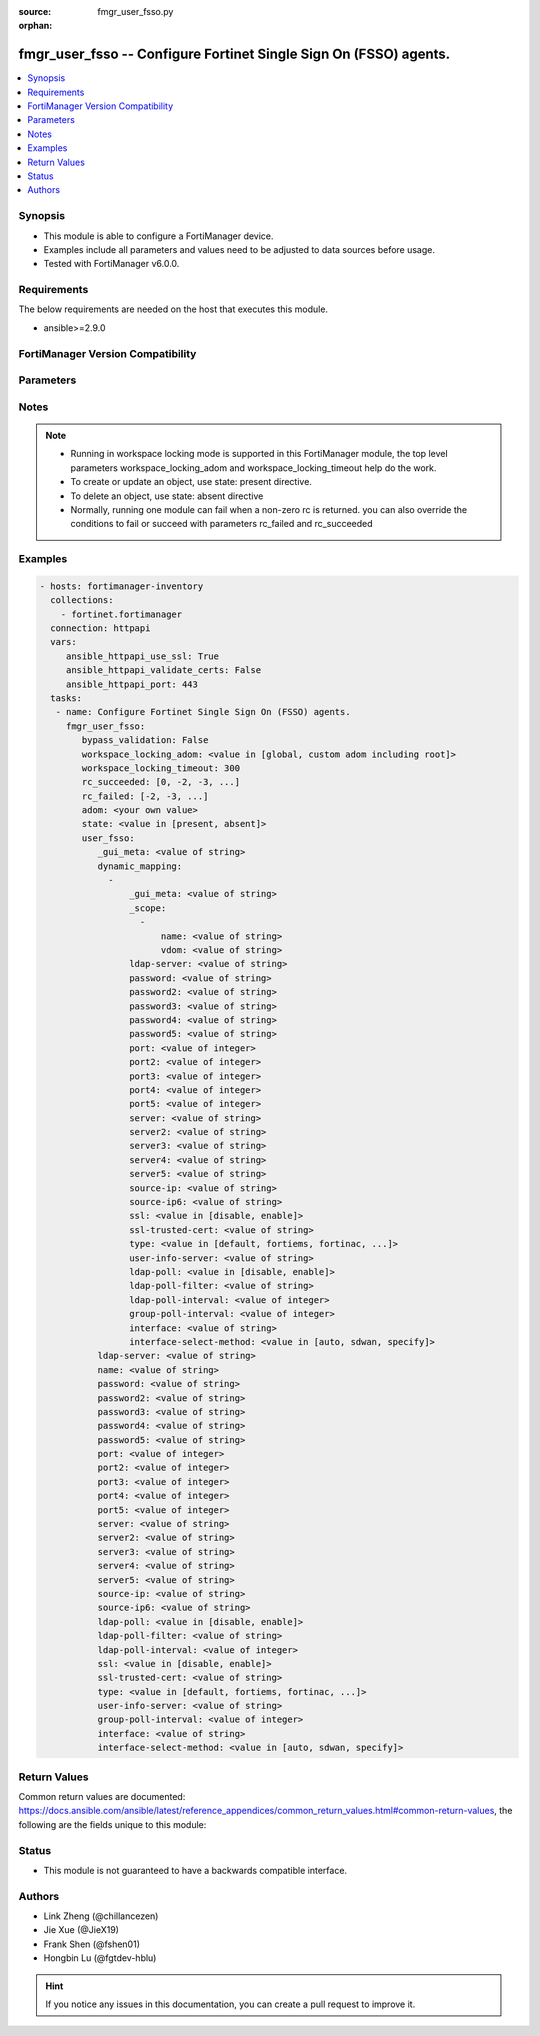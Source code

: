 :source: fmgr_user_fsso.py

:orphan:

.. _fmgr_user_fsso:

fmgr_user_fsso -- Configure Fortinet Single Sign On (FSSO) agents.
++++++++++++++++++++++++++++++++++++++++++++++++++++++++++++++++++

.. versionadded:: 2.10

.. contents::
   :local:
   :depth: 1


Synopsis
--------

- This module is able to configure a FortiManager device.
- Examples include all parameters and values need to be adjusted to data sources before usage.
- Tested with FortiManager v6.0.0.


Requirements
------------
The below requirements are needed on the host that executes this module.

- ansible>=2.9.0



FortiManager Version Compatibility
----------------------------------
.. raw:: html

 <br>
 <table>
 <tr>
 <td></td>
 <td><code class="docutils literal notranslate">6.0.0 </code></td>
 <td><code class="docutils literal notranslate">6.2.1 </code></td>
 <td><code class="docutils literal notranslate">6.4.0 </code></td>
 <td><code class="docutils literal notranslate">7.0.0 </code></td>
 </tr>
 <tr>
 <td>user_fsso</td>
 <td>yes</td>
 <td>yes</td>
 <td>yes</td>
 <td>yes</td>
 </tr>
 </table>
 <p>



Parameters
----------

.. raw:: html

 <ul>
 <li><span class="li-head">enable_log</span> - Enable/Disable logging for task <span class="li-normal">type: bool</span> <span class="li-required">required: false</span> <span class="li-normal"> default: False</span> </li>
 <li><span class="li-head">proposed_method</span> - The overridden method for the underlying Json RPC request <span class="li-normal">type: str</span> <span class="li-required">required: false</span> <span class="li-normal"> choices: set, update, add</span> </li>
 <li><span class="li-head">bypass_validation</span> - Only set to True when module schema diffs with FortiManager API structure, module continues to execute without validating parameters <span class="li-normal">type: bool</span> <span class="li-required">required: false</span> <span class="li-normal"> default: False</span> </li>
 <li><span class="li-head">workspace_locking_adom</span> - Acquire the workspace lock if FortiManager is running in workspace mode <span class="li-normal">type: str</span> <span class="li-required">required: false</span> <span class="li-normal"> choices: global, custom adom including root</span> </li>
 <li><span class="li-head">workspace_locking_timeout</span> - The maximum time in seconds to wait for other users to release workspace lock <span class="li-normal">type: integer</span> <span class="li-required">required: false</span>  <span class="li-normal">default: 300</span> </li>
 <li><span class="li-head">rc_succeeded</span> - The rc codes list with which the conditions to succeed will be overriden <span class="li-normal">type: list</span> <span class="li-required">required: false</span> </li>
 <li><span class="li-head">rc_failed</span> - The rc codes list with which the conditions to fail will be overriden <span class="li-normal">type: list</span> <span class="li-required">required: false</span> </li>
 <li><span class="li-head">state</span> - The directive to create, update or delete an object <span class="li-normal">type: str</span> <span class="li-required">required: true</span> <span class="li-normal"> choices: present, absent</span> </li>
 <li><span class="li-head">adom</span> - The parameter in requested url <span class="li-normal">type: str</span> <span class="li-required">required: true</span> </li>
 <li><span class="li-head">user_fsso</span> - Configure Fortinet Single Sign On (FSSO) agents. <span class="li-normal">type: dict</span></li>
 <ul class="ul-self">
 <li><span class="li-head">_gui_meta</span> - No description for the parameter <span class="li-normal">type: str</span> </li>
 <li><span class="li-head">dynamic_mapping</span> - No description for the parameter <span class="li-normal">type: array</span> <ul class="ul-self">
 <li><span class="li-head">_gui_meta</span> - No description for the parameter <span class="li-normal">type: str</span> </li>
 <li><span class="li-head">_scope</span> - No description for the parameter <span class="li-normal">type: array</span> <ul class="ul-self">
 <li><span class="li-head">name</span> - No description for the parameter <span class="li-normal">type: str</span> </li>
 <li><span class="li-head">vdom</span> - No description for the parameter <span class="li-normal">type: str</span> </li>
 </ul>
 <li><span class="li-head">ldap-server</span> - No description for the parameter <span class="li-normal">type: str</span> </li>
 <li><span class="li-head">password</span> - No description for the parameter <span class="li-normal">type: str</span></li>
 <li><span class="li-head">password2</span> - No description for the parameter <span class="li-normal">type: str</span></li>
 <li><span class="li-head">password3</span> - No description for the parameter <span class="li-normal">type: str</span></li>
 <li><span class="li-head">password4</span> - No description for the parameter <span class="li-normal">type: str</span></li>
 <li><span class="li-head">password5</span> - No description for the parameter <span class="li-normal">type: str</span></li>
 <li><span class="li-head">port</span> - No description for the parameter <span class="li-normal">type: int</span> </li>
 <li><span class="li-head">port2</span> - No description for the parameter <span class="li-normal">type: int</span> </li>
 <li><span class="li-head">port3</span> - No description for the parameter <span class="li-normal">type: int</span> </li>
 <li><span class="li-head">port4</span> - No description for the parameter <span class="li-normal">type: int</span> </li>
 <li><span class="li-head">port5</span> - No description for the parameter <span class="li-normal">type: int</span> </li>
 <li><span class="li-head">server</span> - No description for the parameter <span class="li-normal">type: str</span> </li>
 <li><span class="li-head">server2</span> - No description for the parameter <span class="li-normal">type: str</span> </li>
 <li><span class="li-head">server3</span> - No description for the parameter <span class="li-normal">type: str</span> </li>
 <li><span class="li-head">server4</span> - No description for the parameter <span class="li-normal">type: str</span> </li>
 <li><span class="li-head">server5</span> - No description for the parameter <span class="li-normal">type: str</span> </li>
 <li><span class="li-head">source-ip</span> - No description for the parameter <span class="li-normal">type: str</span> </li>
 <li><span class="li-head">source-ip6</span> - No description for the parameter <span class="li-normal">type: str</span> </li>
 <li><span class="li-head">ssl</span> - No description for the parameter <span class="li-normal">type: str</span>  <span class="li-normal">choices: [disable, enable]</span> </li>
 <li><span class="li-head">ssl-trusted-cert</span> - No description for the parameter <span class="li-normal">type: str</span> </li>
 <li><span class="li-head">type</span> - No description for the parameter <span class="li-normal">type: str</span>  <span class="li-normal">choices: [default, fortiems, fortinac, fortiems-cloud]</span> </li>
 <li><span class="li-head">user-info-server</span> - No description for the parameter <span class="li-normal">type: str</span> </li>
 <li><span class="li-head">ldap-poll</span> - No description for the parameter <span class="li-normal">type: str</span>  <span class="li-normal">choices: [disable, enable]</span> </li>
 <li><span class="li-head">ldap-poll-filter</span> - No description for the parameter <span class="li-normal">type: str</span> </li>
 <li><span class="li-head">ldap-poll-interval</span> - No description for the parameter <span class="li-normal">type: int</span> </li>
 <li><span class="li-head">group-poll-interval</span> - No description for the parameter <span class="li-normal">type: int</span> </li>
 <li><span class="li-head">interface</span> - Specify outgoing interface to reach server. <span class="li-normal">type: str</span> </li>
 <li><span class="li-head">interface-select-method</span> - Specify how to select outgoing interface to reach server. <span class="li-normal">type: str</span>  <span class="li-normal">choices: [auto, sdwan, specify]</span> </li>
 </ul>
 <li><span class="li-head">ldap-server</span> - LDAP server to get group information. <span class="li-normal">type: str</span> </li>
 <li><span class="li-head">name</span> - Name. <span class="li-normal">type: str</span> </li>
 <li><span class="li-head">password</span> - No description for the parameter <span class="li-normal">type: str</span></li>
 <li><span class="li-head">password2</span> - No description for the parameter <span class="li-normal">type: str</span></li>
 <li><span class="li-head">password3</span> - No description for the parameter <span class="li-normal">type: str</span></li>
 <li><span class="li-head">password4</span> - No description for the parameter <span class="li-normal">type: str</span></li>
 <li><span class="li-head">password5</span> - No description for the parameter <span class="li-normal">type: str</span></li>
 <li><span class="li-head">port</span> - Port of the first FSSO collector agent. <span class="li-normal">type: int</span> </li>
 <li><span class="li-head">port2</span> - Port of the second FSSO collector agent. <span class="li-normal">type: int</span> </li>
 <li><span class="li-head">port3</span> - Port of the third FSSO collector agent. <span class="li-normal">type: int</span> </li>
 <li><span class="li-head">port4</span> - Port of the fourth FSSO collector agent. <span class="li-normal">type: int</span> </li>
 <li><span class="li-head">port5</span> - Port of the fifth FSSO collector agent. <span class="li-normal">type: int</span> </li>
 <li><span class="li-head">server</span> - Domain name or IP address of the first FSSO collector agent. <span class="li-normal">type: str</span> </li>
 <li><span class="li-head">server2</span> - Domain name or IP address of the second FSSO collector agent. <span class="li-normal">type: str</span> </li>
 <li><span class="li-head">server3</span> - Domain name or IP address of the third FSSO collector agent. <span class="li-normal">type: str</span> </li>
 <li><span class="li-head">server4</span> - Domain name or IP address of the fourth FSSO collector agent. <span class="li-normal">type: str</span> </li>
 <li><span class="li-head">server5</span> - Domain name or IP address of the fifth FSSO collector agent. <span class="li-normal">type: str</span> </li>
 <li><span class="li-head">source-ip</span> - Source IP for communications to FSSO agent. <span class="li-normal">type: str</span> </li>
 <li><span class="li-head">source-ip6</span> - IPv6 source for communications to FSSO agent. <span class="li-normal">type: str</span> </li>
 <li><span class="li-head">ldap-poll</span> - Enable/disable automatic fetching of groups from LDAP server. <span class="li-normal">type: str</span>  <span class="li-normal">choices: [disable, enable]</span> </li>
 <li><span class="li-head">ldap-poll-filter</span> - Filter used to fetch groups. <span class="li-normal">type: str</span> </li>
 <li><span class="li-head">ldap-poll-interval</span> - Interval in minutes within to fetch groups from LDAP server. <span class="li-normal">type: int</span> </li>
 <li><span class="li-head">ssl</span> - Enable/disable use of SSL. <span class="li-normal">type: str</span>  <span class="li-normal">choices: [disable, enable]</span> </li>
 <li><span class="li-head">ssl-trusted-cert</span> - Trusted server certificate or CA certificate. <span class="li-normal">type: str</span> </li>
 <li><span class="li-head">type</span> - Server type. <span class="li-normal">type: str</span>  <span class="li-normal">choices: [default, fortiems, fortinac, fortiems-cloud]</span> </li>
 <li><span class="li-head">user-info-server</span> - LDAP server to get user information. <span class="li-normal">type: str</span> </li>
 <li><span class="li-head">group-poll-interval</span> - Interval in minutes within to fetch groups from FSSO server, or unset to disable. <span class="li-normal">type: int</span> </li>
 <li><span class="li-head">interface</span> - Specify outgoing interface to reach server. <span class="li-normal">type: str</span> </li>
 <li><span class="li-head">interface-select-method</span> - Specify how to select outgoing interface to reach server. <span class="li-normal">type: str</span>  <span class="li-normal">choices: [auto, sdwan, specify]</span> </li>
 </ul>
 </ul>






Notes
-----
.. note::

   - Running in workspace locking mode is supported in this FortiManager module, the top level parameters workspace_locking_adom and workspace_locking_timeout help do the work.

   - To create or update an object, use state: present directive.

   - To delete an object, use state: absent directive

   - Normally, running one module can fail when a non-zero rc is returned. you can also override the conditions to fail or succeed with parameters rc_failed and rc_succeeded

Examples
--------

.. code-block:: yaml+jinja

 - hosts: fortimanager-inventory
   collections:
     - fortinet.fortimanager
   connection: httpapi
   vars:
      ansible_httpapi_use_ssl: True
      ansible_httpapi_validate_certs: False
      ansible_httpapi_port: 443
   tasks:
    - name: Configure Fortinet Single Sign On (FSSO) agents.
      fmgr_user_fsso:
         bypass_validation: False
         workspace_locking_adom: <value in [global, custom adom including root]>
         workspace_locking_timeout: 300
         rc_succeeded: [0, -2, -3, ...]
         rc_failed: [-2, -3, ...]
         adom: <your own value>
         state: <value in [present, absent]>
         user_fsso:
            _gui_meta: <value of string>
            dynamic_mapping:
              -
                  _gui_meta: <value of string>
                  _scope:
                    -
                        name: <value of string>
                        vdom: <value of string>
                  ldap-server: <value of string>
                  password: <value of string>
                  password2: <value of string>
                  password3: <value of string>
                  password4: <value of string>
                  password5: <value of string>
                  port: <value of integer>
                  port2: <value of integer>
                  port3: <value of integer>
                  port4: <value of integer>
                  port5: <value of integer>
                  server: <value of string>
                  server2: <value of string>
                  server3: <value of string>
                  server4: <value of string>
                  server5: <value of string>
                  source-ip: <value of string>
                  source-ip6: <value of string>
                  ssl: <value in [disable, enable]>
                  ssl-trusted-cert: <value of string>
                  type: <value in [default, fortiems, fortinac, ...]>
                  user-info-server: <value of string>
                  ldap-poll: <value in [disable, enable]>
                  ldap-poll-filter: <value of string>
                  ldap-poll-interval: <value of integer>
                  group-poll-interval: <value of integer>
                  interface: <value of string>
                  interface-select-method: <value in [auto, sdwan, specify]>
            ldap-server: <value of string>
            name: <value of string>
            password: <value of string>
            password2: <value of string>
            password3: <value of string>
            password4: <value of string>
            password5: <value of string>
            port: <value of integer>
            port2: <value of integer>
            port3: <value of integer>
            port4: <value of integer>
            port5: <value of integer>
            server: <value of string>
            server2: <value of string>
            server3: <value of string>
            server4: <value of string>
            server5: <value of string>
            source-ip: <value of string>
            source-ip6: <value of string>
            ldap-poll: <value in [disable, enable]>
            ldap-poll-filter: <value of string>
            ldap-poll-interval: <value of integer>
            ssl: <value in [disable, enable]>
            ssl-trusted-cert: <value of string>
            type: <value in [default, fortiems, fortinac, ...]>
            user-info-server: <value of string>
            group-poll-interval: <value of integer>
            interface: <value of string>
            interface-select-method: <value in [auto, sdwan, specify]>



Return Values
-------------


Common return values are documented: https://docs.ansible.com/ansible/latest/reference_appendices/common_return_values.html#common-return-values, the following are the fields unique to this module:


.. raw:: html

 <ul>
 <li> <span class="li-return">request_url</span> - The full url requested <span class="li-normal">returned: always</span> <span class="li-normal">type: str</span> <span class="li-normal">sample: /sys/login/user</span></li>
 <li> <span class="li-return">response_code</span> - The status of api request <span class="li-normal">returned: always</span> <span class="li-normal">type: int</span> <span class="li-normal">sample: 0</span></li>
 <li> <span class="li-return">response_message</span> - The descriptive message of the api response <span class="li-normal">returned: always</span> <span class="li-normal">type: str</span> <span class="li-normal">sample: OK</li>
 <li> <span class="li-return">response_data</span> - The data body of the api response <span class="li-normal">returned: optional</span> <span class="li-normal">type: list or dict</span></li>
 </ul>





Status
------

- This module is not guaranteed to have a backwards compatible interface.


Authors
-------

- Link Zheng (@chillancezen)
- Jie Xue (@JieX19)
- Frank Shen (@fshen01)
- Hongbin Lu (@fgtdev-hblu)


.. hint::

    If you notice any issues in this documentation, you can create a pull request to improve it.



